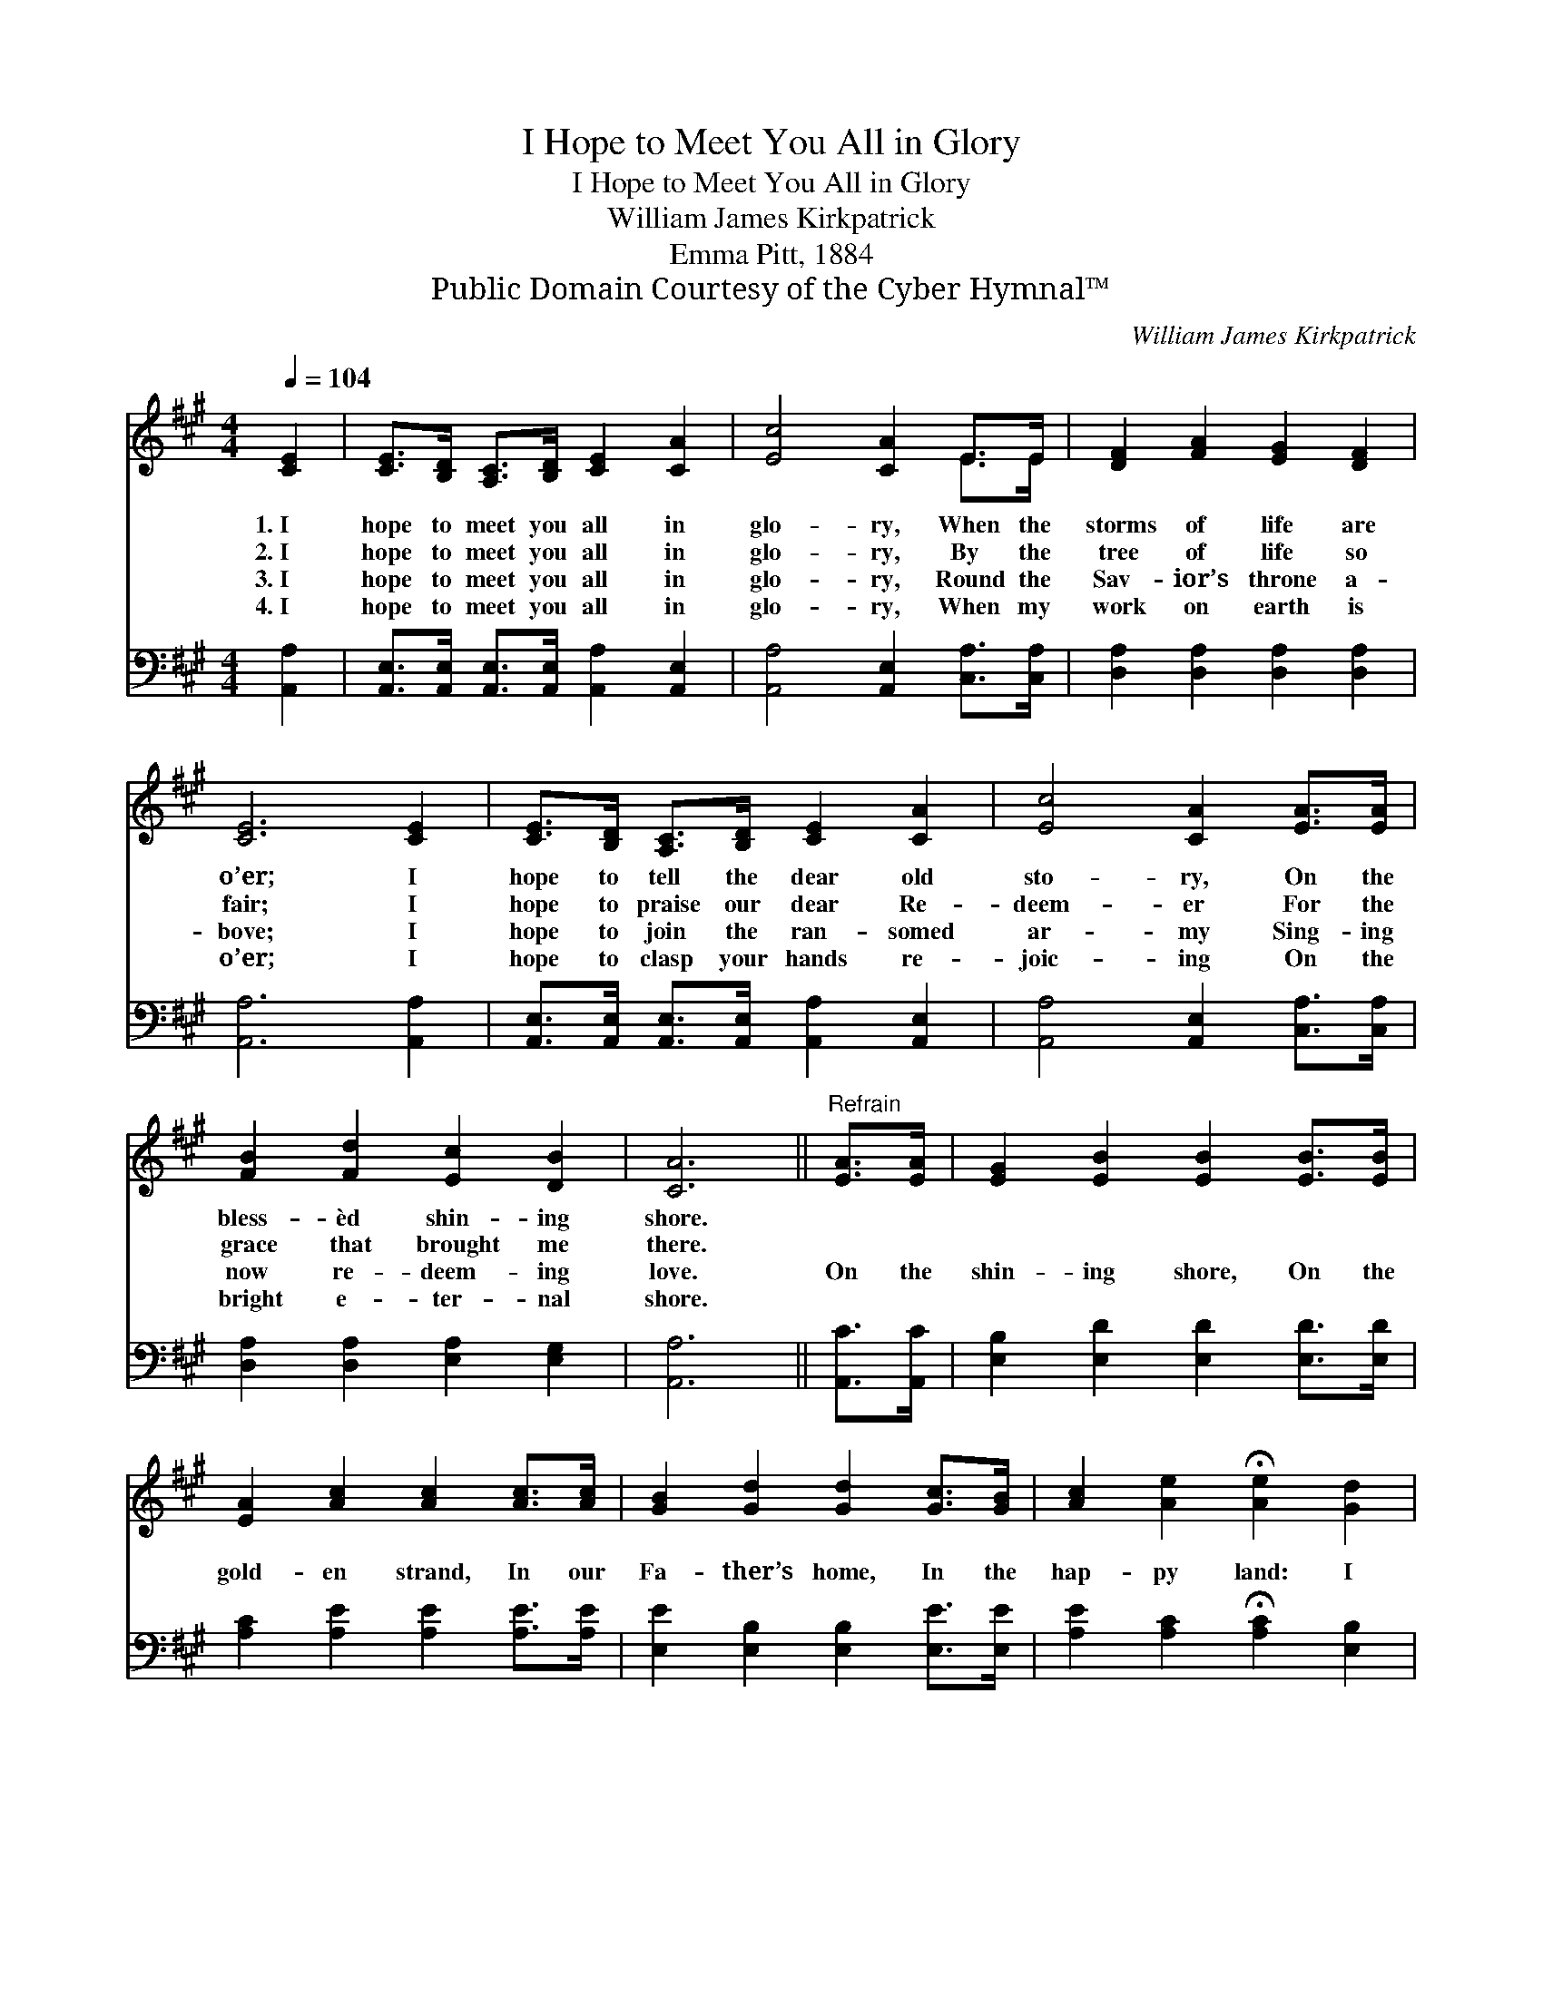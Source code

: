 X:1
T:I Hope to Meet You All in Glory
T:I Hope to Meet You All in Glory
T:William James Kirkpatrick
T:Emma Pitt, 1884
T:Public Domain Courtesy of the Cyber Hymnal™
C:William James Kirkpatrick
Z:Public Domain
Z:Courtesy of the Cyber Hymnal™
%%score ( 1 2 ) ( 3 4 )
L:1/8
Q:1/4=104
M:4/4
K:A
V:1 treble 
V:2 treble 
V:3 bass 
V:4 bass 
V:1
 [CE]2 | [CE]>[B,D] [A,C]>[B,D] [CE]2 [CA]2 | [Ec]4 [CA]2 E>E | [DF]2 [FA]2 [EG]2 [DF]2 | %4
w: 1.~I|hope to meet you all in|glo- ry, When the|storms of life are|
w: 2.~I|hope to meet you all in|glo- ry, By the|tree of life so|
w: 3.~I|hope to meet you all in|glo- ry, Round the|Sav- ior’s throne a-|
w: 4.~I|hope to meet you all in|glo- ry, When my|work on earth is|
 [CE]6 [CE]2 | [CE]>[B,D] [A,C]>[B,D] [CE]2 [CA]2 | [Ec]4 [CA]2 [EA]>[EA] | %7
w: o’er; I|hope to tell the dear old|sto- ry, On the|
w: fair; I|hope to praise our dear Re-|deem- er For the|
w: bove; I|hope to join the ran- somed|ar- my Sing- ing|
w: o’er; I|hope to clasp your hands re-|joic- ing On the|
 [FB]2 [Fd]2 [Ec]2 [DB]2 | [CA]6 ||"^Refrain" [EA]>[EA] | [EG]2 [EB]2 [EB]2 [EB]>[EB] | %11
w: bless- èd shin- ing|shore.|||
w: grace that brought me|there.|||
w: now re- deem- ing|love.|On the|shin- ing shore, On the|
w: bright e- ter- nal|shore.|||
 [EA]2 [Ac]2 [Ac]2 [Ac]>[Ac] | [GB]2 [Gd]2 [Gd]2 [Gc]>[GB] | [Ac]2 [Ae]2 !fermata![Ae]2 [Gd]2 | %14
w: |||
w: |||
w: gold- en strand, In our|Fa- ther’s home, In the|hap- py land: I|
w: |||
 [Ec]>[Ed] [Ee]>[Ed] [Ec]3 [EB] | [EA]>[EB] [Ec]>[EB] [EA]3 [EG] | %16
w: ||
w: ||
w: hope to meet you there, I|hope to meet you there— A|
w: ||
 [DF]>[EG] [FA]>[DF] [CE]2 [CA]2 | [EB]4 [EA]2 |] %18
w: ||
w: ||
w: crown of vic- tory wear— In|glo- ry.|
w: ||
V:2
 x2 | x8 | x6 E>E | x8 | x8 | x8 | x8 | x8 | x6 || x2 | x8 | x8 | x8 | x8 | x8 | x8 | x8 | x6 |] %18
V:3
 [A,,A,]2 | [A,,E,]>[A,,E,] [A,,E,]>[A,,E,] [A,,A,]2 [A,,E,]2 | [A,,A,]4 [A,,E,]2 [C,A,]>[C,A,] | %3
 [D,A,]2 [D,A,]2 [D,A,]2 [D,A,]2 | [A,,A,]6 [A,,A,]2 | %5
 [A,,E,]>[A,,E,] [A,,E,]>[A,,E,] [A,,A,]2 [A,,E,]2 | [A,,A,]4 [A,,E,]2 [C,A,]>[C,A,] | %7
 [D,A,]2 [D,A,]2 [E,A,]2 [E,G,]2 | [A,,A,]6 || [A,,C]>[A,,C] | [E,B,]2 [E,D]2 [E,D]2 [E,D]>[E,D] | %11
 [A,C]2 [A,E]2 [A,E]2 [A,E]>[A,E] | [E,E]2 [E,B,]2 [E,B,]2 [E,E]>[E,E] | %13
 [A,E]2 [A,C]2 !fermata![A,C]2 [E,B,]2 | A,>[A,B,] [A,C]>[A,B,] A,3 [E,D] | %15
 [A,,C]>[A,,D] [A,,E]>[A,,D] [A,,C]3 [C,A,] | [D,A,]>[D,A,] [D,A,]>[D,A,] [E,E]2 [E,E]2 | %17
 [E,E]4 [A,,A,C]2 |] %18
V:4
 x2 | x8 | x8 | x8 | x8 | x8 | x8 | x8 | x6 || x2 | x8 | x8 | x8 | x8 | A,3/2 x A,3 x5/2 | x8 | %16
 x8 | x6 |] %18

